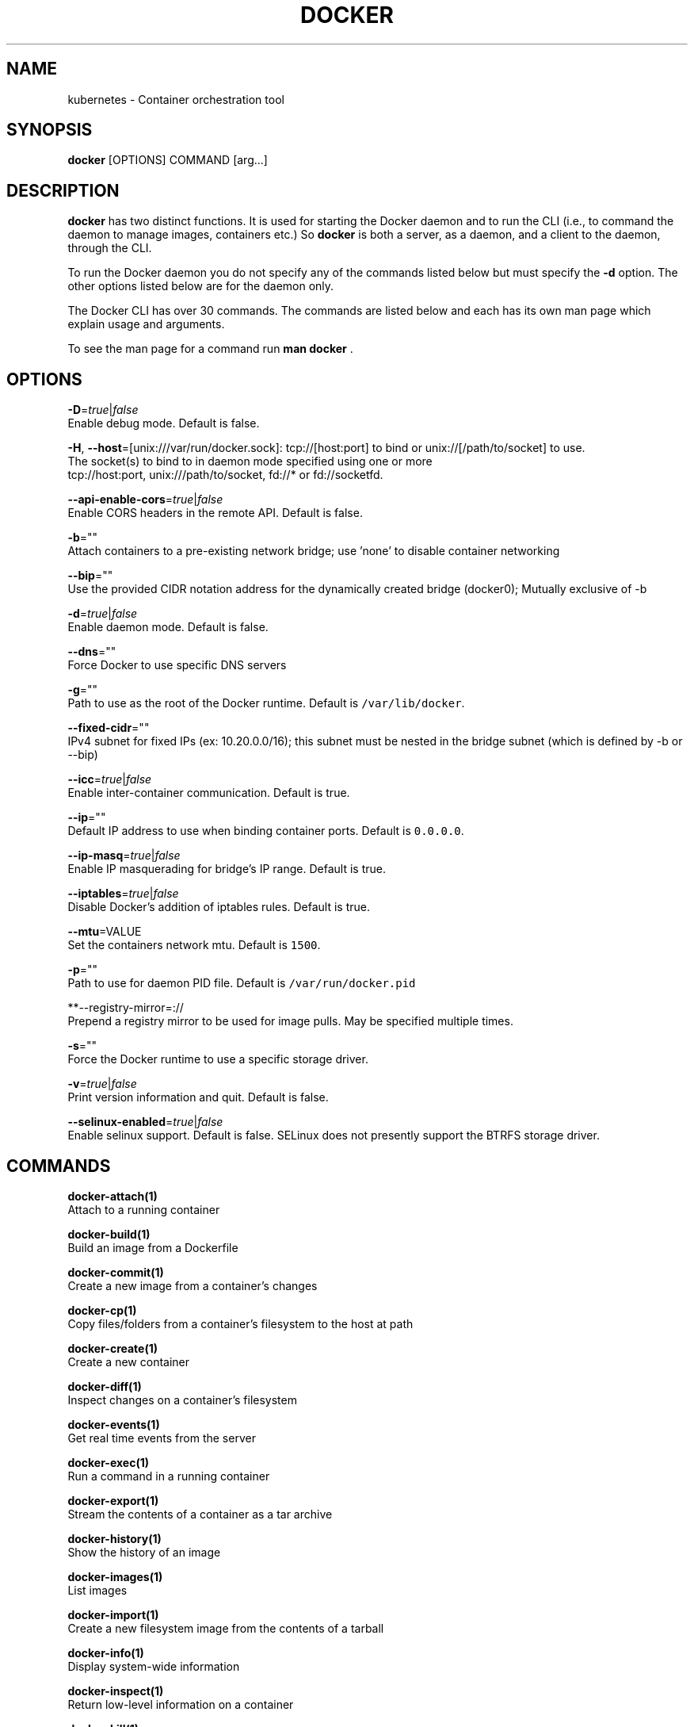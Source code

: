 .TH "DOCKER" "1" " Docker User Manuals" "Scott Collier" "October 2014"  ""

.SH NAME
.PP
kubernetes \- Container orchestration tool

.SH SYNOPSIS
.PP
\fBdocker\fP [OPTIONS] COMMAND [arg...]

.SH DESCRIPTION
.PP
\fBdocker\fP has two distinct functions. It is used for starting the Docker
daemon and to run the CLI (i.e., to command the daemon to manage images,
containers etc.) So \fBdocker\fP is both a server, as a daemon, and a client
to the daemon, through the CLI.

.PP
To run the Docker daemon you do not specify any of the commands listed below but
must specify the \fB\-d\fP option.  The other options listed below are for the
daemon only.

.PP
The Docker CLI has over 30 commands. The commands are listed below and each has
its own man page which explain usage and arguments.

.PP
To see the man page for a command run \fBman docker \fP.

.SH OPTIONS
.PP
\fB\-D\fP=\fItrue\fP|\fIfalse\fP
   Enable debug mode. Default is false.

.PP
\fB\-H\fP, \fB\-\-host\fP=[unix:///var/run/docker.sock]: tcp://[host:port] to bind or
unix://[/path/to/socket] to use.
   The socket(s) to bind to in daemon mode specified using one or more
   tcp://host:port, unix:///path/to/socket, fd://* or fd://socketfd.

.PP
\fB\-\-api\-enable\-cors\fP=\fItrue\fP|\fIfalse\fP
  Enable CORS headers in the remote API. Default is false.

.PP
\fB\-b\fP=""
  Attach containers to a pre\-existing network bridge; use 'none' to disable container networking

.PP
\fB\-\-bip\fP=""
  Use the provided CIDR notation address for the dynamically created bridge (docker0); Mutually exclusive of \-b

.PP
\fB\-d\fP=\fItrue\fP|\fIfalse\fP
  Enable daemon mode. Default is false.

.PP
\fB\-\-dns\fP=""
  Force Docker to use specific DNS servers

.PP
\fB\-g\fP=""
  Path to use as the root of the Docker runtime. Default is \fB\fC/var/lib/docker\fR.

.PP
\fB\-\-fixed\-cidr\fP=""
  IPv4 subnet for fixed IPs (ex: 10.20.0.0/16); this subnet must be nested in the bridge subnet (which is defined by \-b or \-\-bip)

.PP
\fB\-\-icc\fP=\fItrue\fP|\fIfalse\fP
  Enable inter\-container communication. Default is true.

.PP
\fB\-\-ip\fP=""
  Default IP address to use when binding container ports. Default is \fB\fC0.0.0.0\fR.

.PP
\fB\-\-ip\-masq\fP=\fItrue\fP|\fIfalse\fP
  Enable IP masquerading for bridge's IP range. Default is true.

.PP
\fB\-\-iptables\fP=\fItrue\fP|\fIfalse\fP
  Disable Docker's addition of iptables rules. Default is true.

.PP
\fB\-\-mtu\fP=VALUE
  Set the containers network mtu. Default is \fB\fC1500\fR.

.PP
\fB\-p\fP=""
  Path to use for daemon PID file. Default is \fB\fC/var/run/docker.pid\fR

.PP
**\-\-registry\-mirror=://
  Prepend a registry mirror to be used for image pulls. May be specified multiple times.

.PP
\fB\-s\fP=""
  Force the Docker runtime to use a specific storage driver.

.PP
\fB\-v\fP=\fItrue\fP|\fIfalse\fP
  Print version information and quit. Default is false.

.PP
\fB\-\-selinux\-enabled\fP=\fItrue\fP|\fIfalse\fP
  Enable selinux support. Default is false. SELinux does not presently support the BTRFS storage driver.

.SH COMMANDS
.PP
\fBdocker\-attach(1)\fP
  Attach to a running container

.PP
\fBdocker\-build(1)\fP
  Build an image from a Dockerfile

.PP
\fBdocker\-commit(1)\fP
  Create a new image from a container's changes

.PP
\fBdocker\-cp(1)\fP
  Copy files/folders from a container's filesystem to the host at path

.PP
\fBdocker\-create(1)\fP
  Create a new container

.PP
\fBdocker\-diff(1)\fP
  Inspect changes on a container's filesystem

.PP
\fBdocker\-events(1)\fP
  Get real time events from the server

.PP
\fBdocker\-exec(1)\fP
  Run a command in a running container

.PP
\fBdocker\-export(1)\fP
  Stream the contents of a container as a tar archive

.PP
\fBdocker\-history(1)\fP
  Show the history of an image

.PP
\fBdocker\-images(1)\fP
  List images

.PP
\fBdocker\-import(1)\fP
  Create a new filesystem image from the contents of a tarball

.PP
\fBdocker\-info(1)\fP
  Display system\-wide information

.PP
\fBdocker\-inspect(1)\fP
  Return low\-level information on a container

.PP
\fBdocker\-kill(1)\fP
  Kill a running container (which includes the wrapper process and everything
inside it)

.PP
\fBdocker\-load(1)\fP
  Load an image from a tar archive

.PP
\fBdocker\-login(1)\fP
  Register or Login to a Docker registry server

.PP
\fBdocker\-logout(1)\fP
  Log the user out of a Docker registry server

.PP
\fBdocker\-logs(1)\fP
  Fetch the logs of a container

.PP
\fBdocker\-pause(1)\fP
  Pause all processes within a container

.PP
\fBdocker\-port(1)\fP
  Lookup the public\-facing port which is NAT\-ed to PRIVATE\_PORT

.PP
\fBdocker\-ps(1)\fP
  List containers

.PP
\fBdocker\-pull(1)\fP
  Pull an image or a repository from a Docker registry server

.PP
\fBdocker\-push(1)\fP
  Push an image or a repository to a Docker registry server

.PP
\fBdocker\-restart(1)\fP
  Restart a running container

.PP
\fBdocker\-rm(1)\fP
  Remove one or more containers

.PP
\fBdocker\-rmi(1)\fP
  Remove one or more images

.PP
\fBdocker\-run(1)\fP
  Run a command in a new container

.PP
\fBdocker\-save(1)\fP
  Save an image to a tar archive

.PP
\fBdocker\-search(1)\fP
  Search for an image in the Docker index

.PP
\fBdocker\-start(1)\fP
  Start a stopped container

.PP
\fBdocker\-stop(1)\fP
  Stop a running container

.PP
\fBdocker\-tag(1)\fP
  Tag an image into a repository

.PP
\fBdocker\-top(1)\fP
  Lookup the running processes of a container

.PP
\fBdocker\-unpause(1)\fP
  Unpause all processes within a container

.PP
\fBdocker\-version(1)\fP
  Show the Docker version information

.PP
\fBdocker\-wait(1)\fP
  Block until a container stops, then print its exit code

.SH EXAMPLES
.PP
For specific examples please see the man page for the specific Docker command.
For example:

.PP
.RS

.nf
man docker run

.fi

.SH HISTORY
.PP
April 2014, Originally compiled by William Henry (whenry at redhat dot com) based
 on docker.com source material and internal work.
